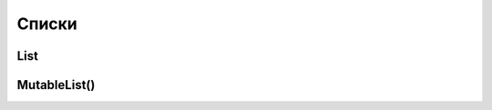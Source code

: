 .. title:: kotlin списки

.. meta::
    :description lang=ru: описание списков языка программирования kotlin
    :description lang=en: kotlin list description
    :keywords lang=ru: kotlin списки list
    :keywords lang=en: kotlin list

Списки
======

List
----

.. py:class:: List()

	.. code-block:: py

		val listOfNumbers = ArrayList<Int>()
		listOfNumbers.add(10)

		println(listOfNumbers.get(0))
		# 10

		println(listOfNumbers[0])
		# 10

	.. code-block:: py

		val listOfNumbers: mutableList<Int> = ArrayList()
		
		val list = mutableListOf<String>()

		var list = listOf(
			listOf(1, 2, 3, 4),
			listOf(1, 2, 3, 4),
		)

	.. py:method:: average()

		Возвращает среднее значение списка


	.. py:method:: max()

		Возвращает максимальное значение списка


	.. py:method:: min()

		Возвращает минимальное значение списка


MutableList()
-------------

.. py:class:: MutableList()

	.. code-block:: py

		val list = mitableListOf<Int>()

	.. py:method:: add()

		Добавляет значение в список

		.. code-block:: py

			list.add(1)


	.. py:method:: average()

		Возвращает среднее значение


	.. py:method:: first()

		Возвращает первоое значение


	.. py:method:: last()

		Возвращает последнее значение

		
	.. py:method:: max()

		Возвращает максимальное значение


	.. py:method:: min()

		Возвращает минимальное значение